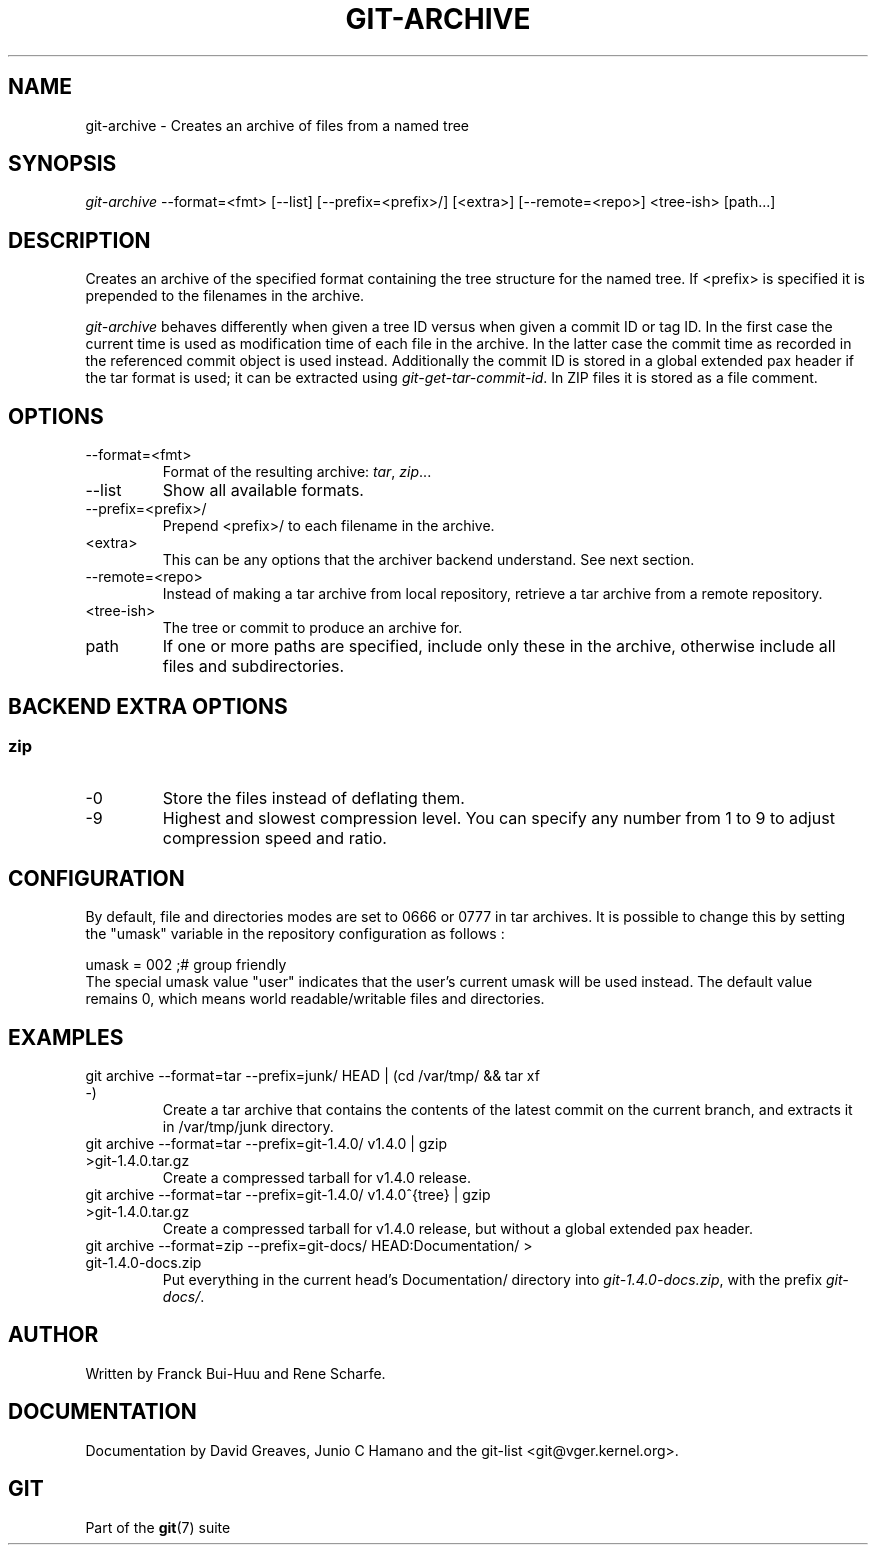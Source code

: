 .\" ** You probably do not want to edit this file directly **
.\" It was generated using the DocBook XSL Stylesheets (version 1.69.1).
.\" Instead of manually editing it, you probably should edit the DocBook XML
.\" source for it and then use the DocBook XSL Stylesheets to regenerate it.
.TH "GIT\-ARCHIVE" "1" "04/04/2007" "Git 1.5.1.31.ge421f" "Git Manual"
.\" disable hyphenation
.nh
.\" disable justification (adjust text to left margin only)
.ad l
.SH "NAME"
git\-archive \- Creates an archive of files from a named tree
.SH "SYNOPSIS"
\fIgit\-archive\fR \-\-format=<fmt> [\-\-list] [\-\-prefix=<prefix>/] [<extra>] [\-\-remote=<repo>] <tree\-ish> [path\&...]
.SH "DESCRIPTION"
Creates an archive of the specified format containing the tree structure for the named tree. If <prefix> is specified it is prepended to the filenames in the archive.

\fIgit\-archive\fR behaves differently when given a tree ID versus when given a commit ID or tag ID. In the first case the current time is used as modification time of each file in the archive. In the latter case the commit time as recorded in the referenced commit object is used instead. Additionally the commit ID is stored in a global extended pax header if the tar format is used; it can be extracted using \fIgit\-get\-tar\-commit\-id\fR. In ZIP files it is stored as a file comment.
.SH "OPTIONS"
.TP
\-\-format=<fmt>
Format of the resulting archive: \fItar\fR, \fIzip\fR\&...
.TP
\-\-list
Show all available formats.
.TP
\-\-prefix=<prefix>/
Prepend <prefix>/ to each filename in the archive.
.TP
<extra>
This can be any options that the archiver backend understand. See next section.
.TP
\-\-remote=<repo>
Instead of making a tar archive from local repository, retrieve a tar archive from a remote repository.
.TP
<tree\-ish>
The tree or commit to produce an archive for.
.TP
path
If one or more paths are specified, include only these in the archive, otherwise include all files and subdirectories.
.SH "BACKEND EXTRA OPTIONS"
.SS "zip"
.TP
\-0
Store the files instead of deflating them.
.TP
\-9
Highest and slowest compression level. You can specify any number from 1 to 9 to adjust compression speed and ratio.
.SH "CONFIGURATION"
By default, file and directories modes are set to 0666 or 0777 in tar archives. It is possible to change this by setting the "umask" variable in the repository configuration as follows :
.sp
.nf
umask = 002     ;# group friendly
.fi
The special umask value "user" indicates that the user's current umask will be used instead. The default value remains 0, which means world readable/writable files and directories.
.SH "EXAMPLES"
.TP
git archive \-\-format=tar \-\-prefix=junk/ HEAD | (cd /var/tmp/ && tar xf \-)
Create a tar archive that contains the contents of the latest commit on the current branch, and extracts it in /var/tmp/junk directory.
.TP
git archive \-\-format=tar \-\-prefix=git\-1.4.0/ v1.4.0 | gzip >git\-1.4.0.tar.gz
Create a compressed tarball for v1.4.0 release.
.TP
git archive \-\-format=tar \-\-prefix=git\-1.4.0/ v1.4.0^{tree} | gzip >git\-1.4.0.tar.gz
Create a compressed tarball for v1.4.0 release, but without a global extended pax header.
.TP
git archive \-\-format=zip \-\-prefix=git\-docs/ HEAD:Documentation/ > git\-1.4.0\-docs.zip
Put everything in the current head's Documentation/ directory into \fIgit\-1.4.0\-docs.zip\fR, with the prefix \fIgit\-docs/\fR.
.SH "AUTHOR"
Written by Franck Bui\-Huu and Rene Scharfe.
.SH "DOCUMENTATION"
Documentation by David Greaves, Junio C Hamano and the git\-list <git@vger.kernel.org>.
.SH "GIT"
Part of the \fBgit\fR(7) suite

